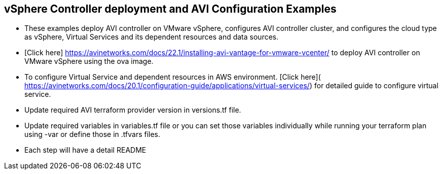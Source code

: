 == vSphere Controller deployment and AVI Configuration Examples

- These examples deploy AVI controller on VMware vSphere, configures AVI controller cluster, and configures the cloud type as vSphere, Virtual Services and its dependent resources and data sources.
- [Click here] https://avinetworks.com/docs/22.1/installing-avi-vantage-for-vmware-vcenter/ to deploy AVI controller on VMware vSphere using the ova image.
- To configure Virtual Service and dependent resources in AWS environment. [Click here]( https://avinetworks.com/docs/20.1/configuration-guide/applications/virtual-services/) for detailed guide to configure virtual service.
- Update required AVI terraform provider version in versions.tf file.
- Update required variables in variables.tf file or you can set those variables individually while running your terraform plan using -var or define those in .tfvars files.
- Each step will have a detail README
